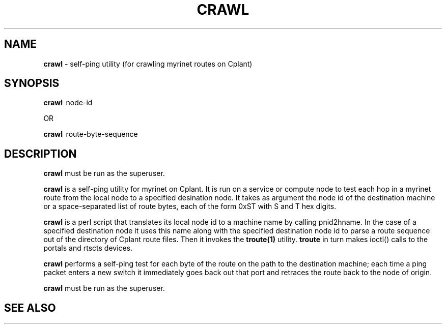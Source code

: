 .TH CRAWL 1 "Cplant Myrinet Utilities" "Cplant" \" -*- nroff -*-
.SH NAME
.B crawl
\- self-ping utility (for crawling myrinet routes on Cplant)
.SH SYNOPSIS
.B crawl 
\ node-id

OR

.B crawl 
\ route-byte-sequence

.SH DESCRIPTION
.B crawl 
must be run as the superuser.

.B crawl
is a self-ping utility for myrinet on Cplant. It is run 
on a service or compute node to test each hop in a myrinet route
from the local node to a specified desination node. It takes as argument 
the node id of the destination machine or a space-separated list of route 
bytes, each of
the form 0xST with S and T hex digits.

.B crawl 
is a perl script that translates its local node id to a machine name by
calling pnid2hname. In the case of a specified destination node it uses this 
name along with the specified destination
node id to parse a route sequence out of the directory of Cplant route files.
Then it invokes the
.B troute(1) 
utility. 
.B troute 
in turn makes ioctl() calls to the portals and rtscts devices.

.B crawl 
performs a self-ping test for each byte of the route on the path to the
destination machine; each time a ping packet enters a new switch it
immediately goes back out that port and retraces the route back
to the node of origin.

.B crawl 
must be run as the superuser.

.SH SEE ALSO

